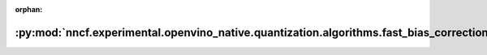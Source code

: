 :orphan:

:py:mod:`nncf.experimental.openvino_native.quantization.algorithms.fast_bias_correction`
========================================================================================

.. py:module:: nncf.experimental.openvino_native.quantization.algorithms.fast_bias_correction

.. autoapi-nested-parse::

   Copyright (c) 2023 Intel Corporation
   Licensed under the Apache License, Version 2.0 (the "License");
   you may not use this file except in compliance with the License.
   You may obtain a copy of the License at
        http://www.apache.org/licenses/LICENSE-2.0
   Unless required by applicable law or agreed to in writing, software
   distributed under the License is distributed on an "AS IS" BASIS,
   WITHOUT WARRANTIES OR CONDITIONS OF ANY KIND, either express or implied.
   See the License for the specific language governing permissions and
   limitations under the License.




